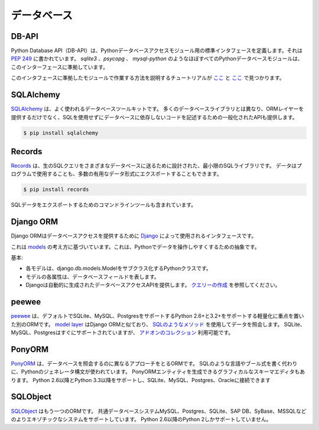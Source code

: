 .. Databases
.. =========

データベース
============

DB-API
------

.. The Python Database API (DB-API) defines a standard interface for Python
.. database access modules. It's documented in :pep:`249`.
.. Nearly all Python database modules such as `sqlite3`, `psycopg` and
.. `mysql-python` conform to this interface.

Python Database API（DB-API）は、Pythonデータベースアクセスモジュール用の標準インタフェースを定義します。それは :pep:`249` に書かれています。 `sqlite3` 、`psycopg` 、 `mysql-python` のようなほぼすべてのPythonデータベースモジュールは、このインターフェースに準拠しています。

.. Tutorials that explain how to work with modules that conform to this interface can be found

このインタフェースに準拠したモジュールで作業する方法を説明するチュートリアルが
`ここ <http://halfcooked.com/presentations/osdc2006/python_databases.html>`__ と
`ここ <http://web.archive.org/web/20120815130844/http://www.amk.ca/python/writing/DB-API.html>`__
で見つかります。

SQLAlchemy
----------

.. `SQLAlchemy <http://www.sqlalchemy.org/>`_ is a commonly used database toolkit.
.. Unlike many database libraries it not only provides an ORM layer but also a
.. generalized API for writing database-agnostic code without SQL.

`SQLAlchemy <http://www.sqlalchemy.org/>`_ は、よく使われるデータベースツールキットです。 多くのデータベースライブラリとは異なり、ORMレイヤーを提供するだけでなく、SQLを使用せずにデータベースに依存しないコードを記述するための一般化されたAPIも提供します。

.. code-block:: console

    $ pip install sqlalchemy

Records
-------

.. `Records <https://github.com/kennethreitz/records>`_ is minimalist SQL library,
.. designed for sending raw SQL queries to various databases. Data can be used
.. programmatically, or exported to a number of useful data formats.

`Records <https://github.com/kennethreitz/records>`_ は、生のSQLクエリをさまざまなデータベースに送るために設計された、最小限のSQLライブラリです。 データはプログラムで使用することも、多数の有用なデータ形式にエクスポートすることもできます。

.. code-block:: console

    $ pip install records

.. Also included is a command-line tool for exporting SQL data.

SQLデータをエクスポートするためのコマンドラインツールも含まれています。

Django ORM
----------

.. The Django ORM is the interface used by `Django <http://www.djangoproject.com>`_
.. to provide database access.

Django ORMはデータベースアクセスを提供するために `Django <http://www.djangoproject.com>`_ によって使用されるインタフェースです。

.. It's based on the idea of
.. `models <https://docs.djangoproject.com/en/dev/#the-model-layer>`_,
.. an abstraction that makes it easier to manipulate data in Python.

これは `models <https://docs.djangoproject.com/en/dev/#the-model-layer>`_ の考え方に基づいています。これは、Pythonでデータを操作しやすくするための抽象です。

.. The basics:

基本:

.. - Each model is a Python class that subclasses django.db.models.Model.
.. - Each attribute of the model represents a database field.
.. - Django gives you an automatically-generated database-access API; see
..   `Making queries <https://docs.djangoproject.com/en/dev/topics/db/queries/>`__.

- 各モデルは、django.db.models.Modelをサブクラス化するPythonクラスです。
- モデルの各属性は、データベースフィールドを表します。
- Djangoは自動的に生成されたデータベースアクセスAPIを提供します。 `クエリーの作成 <https://docs.djangoproject.com/en/dev/topics/db/queries/>`__ を参照してください。

peewee
------

.. `peewee <http://docs.peewee-orm.com/en/latest/>`_ is another ORM with a focus
.. on being lightweight with support for Python 2.6+ and 3.2+ which supports
.. SQLite, MySQL and Postgres by default. The
.. `model layer <https://peewee.readthedocs.io/en/latest/peewee/quickstart.html#model-definition>`_
.. is similar to that of the Django ORM and it has
.. `SQL-like methods <https://peewee.readthedocs.io/en/latest/peewee/quickstart.html#retrieving-data>`_
.. to query data. While SQLite, MySQL and Postgres are supported out-of-the-box,
.. there is a `collection of add-ons <https://peewee.readthedocs.io/en/latest/peewee/playhouse.html#playhouse>`_
.. available.

`peewee <http://docs.peewee-orm.com/en/latest/>`_ は、デフォルトでSQLite、MySQL、PostgresをサポートするPython 2.6+と3.2+をサポートする軽量化に重点を置いた別のORMです。 `model layer <https://peewee.readthedocs.io/en/latest/peewee/quickstart.html#model-definition>`_ はDjango ORMと似ており、 `SQLのようなメソッド <https://peewee.readthedocs.io/en/latest/peewee/quickstart.html#retrieving-data>`_ を使用してデータを照会します。 SQLite、MySQL、Postgresはすぐにサポートされていますが、 `アドオンのコレクション <https://peewee.readthedocs.io/en/latest/peewee/playhouse.html#playhouse>`_ 利用可能です。

PonyORM
-------

.. `PonyORM <http://ponyorm.com/>`_ is an ORM that takes a different approach to
.. querying the database. Instead of writing an SQL-like language or boolean
.. expressions, Python's generator syntax is used. There's also an graphical
.. schema editor that can generate PonyORM entities for you. It supports Python
.. 2.6+ and Python 3.3+ and can connect to SQLite, MySQL, Postgres & Oracle

`PonyORM <http://ponyorm.com/>`_ は、データベースを照会するのに異なるアプローチをとるORMです。 SQLのような言語やブール式を書く代わりに、Pythonのジェネレータ構文が使われています。 PonyORMエンティティを生成できるグラフィカルなスキーマエディタもあります。 Python 2.6以降とPython 3.3以降をサポートし、SQLite、MySQL、Postgres、Oracleに接続できます



SQLObject
---------

.. `SQLObject <http://www.sqlobject.org/>`_ is yet another ORM. It supports a wide
.. variety of databases: Common database systems MySQL, Postgres and SQLite and
.. more exotic systems like SAP DB, SyBase and MSSQL. It only supports Python 2
.. from Python 2.6 upwards.

`SQLObject <http://www.sqlobject.org/>`_ はもう一つのORMです。 共通データベースシステムMySQL、Postgres、SQLite、SAP DB、SyBase、MSSQLなどのよりエキゾチックなシステムをサポートしています。 Python 2.6以降のPython 2しかサポートしていません。

.. .. There's no official information on this on their page, this information was gathered by looking at their source code
.. このページには正式な情報はありません。この情報はソースコードを見ることで集められました
